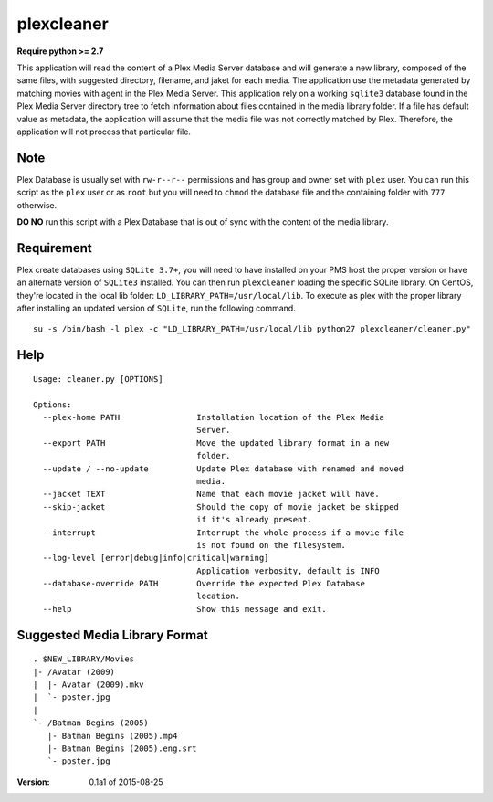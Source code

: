 plexcleaner
===========
.. image:: https://travis-ci.org/nap/plexcleaner.svg?branch=master
    :target: https://travis-ci.org/nap/plexcleaner
.. image:: https://coveralls.io/repos/nap/plexcleaner/badge.svg?branch=master&service=github
  :target: https://coveralls.io/github/nap/plexcleaner?branch=master

**Require python >= 2.7**

This application will read the content of a Plex Media Server database and will generate a new library, composed of the same
files, with suggested directory, filename, and jaket for each media. The application use the metadata generated by matching movies with agent in the Plex Media Server.
This application rely on a working ``sqlite3`` database found in the Plex Media Server directory tree to fetch information about files
contained in the media library folder. If a file has default value as metadata, the application will assume that the media file was not correctly
matched by Plex. Therefore, the application will not process that particular file.

Note
----
Plex Database is usually set with ``rw-r--r--`` permissions and has group and owner set with ``plex`` user. You can run this script as the ``plex`` user or as ``root`` but you will need to ``chmod`` the database file and the containing folder with ``777`` otherwise.

**DO NO** run this script with a Plex Database that is out of sync with the content of the media library.

Requirement
-----------
Plex create databases using ``SQLite 3.7+``, you will need to have installed on your PMS host the proper version or have an alternate version of ``SQLite3`` installed.
You can then run ``plexcleaner`` loading the specific SQLite library. On CentOS, they're located in the local lib folder: ``LD_LIBRARY_PATH=/usr/local/lib``. To execute as plex with the proper library after installing an updated version of ``SQLite``, run the following command.

::

    su -s /bin/bash -l plex -c "LD_LIBRARY_PATH=/usr/local/lib python27 plexcleaner/cleaner.py"

Help
----
::

    Usage: cleaner.py [OPTIONS]

    Options:
      --plex-home PATH                Installation location of the Plex Media
                                      Server.
      --export PATH                   Move the updated library format in a new
                                      folder.
      --update / --no-update          Update Plex database with renamed and moved
                                      media.
      --jacket TEXT                   Name that each movie jacket will have.
      --skip-jacket                   Should the copy of movie jacket be skipped
                                      if it's already present.
      --interrupt                     Interrupt the whole process if a movie file
                                      is not found on the filesystem.
      --log-level [error|debug|info|critical|warning]
                                      Application verbosity, default is INFO
      --database-override PATH        Override the expected Plex Database
                                      location.
      --help                          Show this message and exit.

Suggested Media Library Format
------------------------------
::

    . $NEW_LIBRARY/Movies
    |- /Avatar (2009)
    |  |- Avatar (2009).mkv
    |  `- poster.jpg
    |
    `- /Batman Begins (2005)
       |- Batman Begins (2005).mp4
       |- Batman Begins (2005).eng.srt
       `- poster.jpg


:Version: 0.1a1 of 2015-08-25

